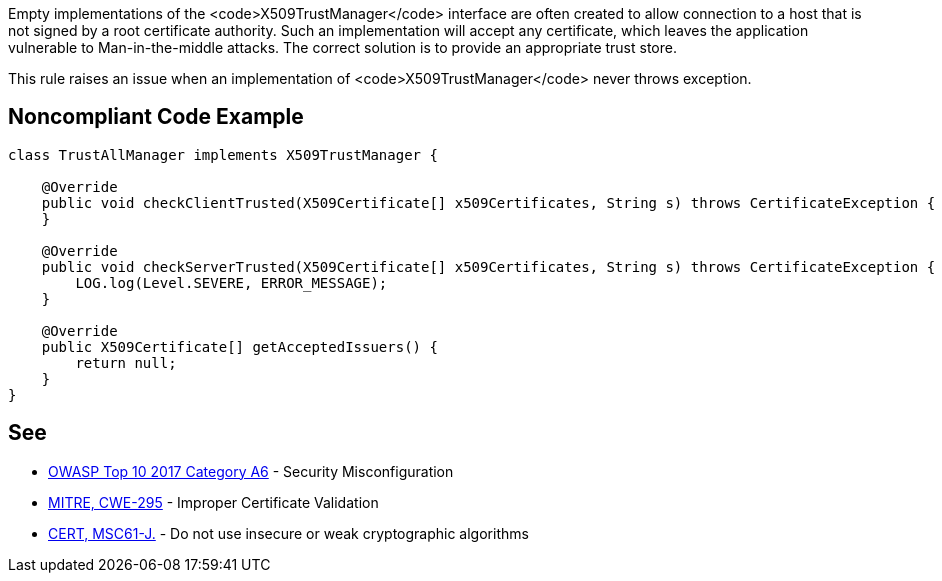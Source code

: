 Empty implementations of the <code>X509TrustManager</code> interface are often created to allow connection to a host that is not signed by a root certificate authority. Such an implementation will accept any certificate, which leaves the application vulnerable to Man-in-the-middle attacks. The correct solution is to provide an appropriate trust store.

This rule raises an issue when an implementation of <code>X509TrustManager</code> never throws exception.


== Noncompliant Code Example

----
class TrustAllManager implements X509TrustManager {

    @Override
    public void checkClientTrusted(X509Certificate[] x509Certificates, String s) throws CertificateException {  // Noncompliant, nothing means trust any client
    }

    @Override
    public void checkServerTrusted(X509Certificate[] x509Certificates, String s) throws CertificateException { // Noncompliant, this method never throws exception, it means trust any client
        LOG.log(Level.SEVERE, ERROR_MESSAGE);
    }

    @Override
    public X509Certificate[] getAcceptedIssuers() {
        return null;
    }
}
----


== See

* https://www.owasp.org/index.php/Top_10-2017_A6-Security_Misconfiguration[OWASP Top 10 2017 Category A6] - Security Misconfiguration
* http://cwe.mitre.org/data/definitions/295.html[MITRE, CWE-295] - Improper Certificate Validation
* https://www.securecoding.cert.org/confluence/x/VwAZAg[CERT, MSC61-J.] - Do not use insecure or weak cryptographic algorithms

